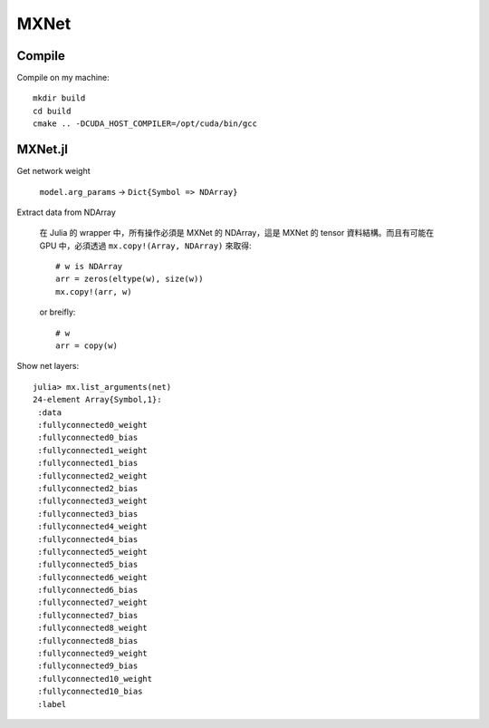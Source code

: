 MXNet
===============================================================================

Compile
----------------------------------------------------------------------

Compile on my machine::

    mkdir build
    cd build
    cmake .. -DCUDA_HOST_COMPILER=/opt/cuda/bin/gcc


MXNet.jl
----------------------------------------------------------------------

Get network weight

    ``model.arg_params`` -> ``Dict{Symbol => NDArray}``


Extract data from NDArray

    在 Julia 的 wrapper 中，所有操作必須是 MXNet 的 NDArray，這是 MXNet 的
    tensor 資料結構。而且有可能在 GPU 中，必須透過 ``mx.copy!(Array, NDArray)``
    來取得::

        # w is NDArray
        arr = zeros(eltype(w), size(w))
        mx.copy!(arr, w)

    or breifly::

        # w
        arr = copy(w)

Show net layers::

    julia> mx.list_arguments(net)
    24-element Array{Symbol,1}:
     :data
     :fullyconnected0_weight
     :fullyconnected0_bias
     :fullyconnected1_weight
     :fullyconnected1_bias
     :fullyconnected2_weight
     :fullyconnected2_bias
     :fullyconnected3_weight
     :fullyconnected3_bias
     :fullyconnected4_weight
     :fullyconnected4_bias
     :fullyconnected5_weight
     :fullyconnected5_bias
     :fullyconnected6_weight
     :fullyconnected6_bias
     :fullyconnected7_weight
     :fullyconnected7_bias
     :fullyconnected8_weight
     :fullyconnected8_bias
     :fullyconnected9_weight
     :fullyconnected9_bias
     :fullyconnected10_weight
     :fullyconnected10_bias
     :label
